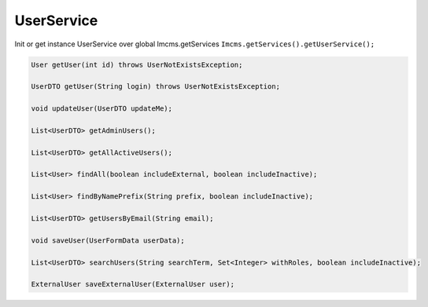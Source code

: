 UserService
===========

Init or get instance UserService over global Imcms.getServices ``Imcms.getServices().getUserService();``

.. code-block:: jsp

    User getUser(int id) throws UserNotExistsException;

    UserDTO getUser(String login) throws UserNotExistsException;

    void updateUser(UserDTO updateMe);

    List<UserDTO> getAdminUsers();

    List<UserDTO> getAllActiveUsers();

    List<User> findAll(boolean includeExternal, boolean includeInactive);

    List<User> findByNamePrefix(String prefix, boolean includeInactive);

    List<UserDTO> getUsersByEmail(String email);

    void saveUser(UserFormData userData);

    List<UserDTO> searchUsers(String searchTerm, Set<Integer> withRoles, boolean includeInactive);

    ExternalUser saveExternalUser(ExternalUser user);





